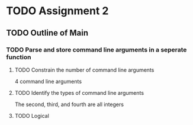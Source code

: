 * TODO Assignment 2
  DEADLINE: <2011-02-02 12:00>
** TODO Outline of Main
   DEADLINE: <2011-01-27 >
*** TODO Parse and store command line arguments in a seperate function
**** TODO Constrain the number of command line arguments
     4 command line arguments
**** TODO Identify the types of command line arguments
     The second, third, and fourth are all integers
**** TODO Logical 
